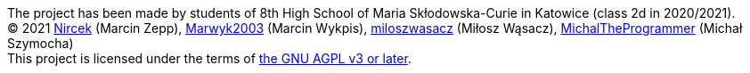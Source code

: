 :nofooter:

****
[%hardbreaks]
The project has been made by students of 8th High School of Maria Skłodowska-Curie in Katowice (class 2d in 2020/2021).
(C) 2021 https://github.com/Nircek[Nircek] (Marcin Zepp), https://github.com/Marwyk2003[Marwyk2003] (Marcin Wykpis), https://github.com/miloszwasacz[miloszwasacz] (Miłosz Wąsacz), https://github.com/MichalTheProgrammer[MichalTheProgrammer] (Michał Szymocha)
This project is licensed under the terms of https://github.com/Pikne-Programy/pikne-zadania/blob/master/COPYING[the GNU AGPL v3 or later].
****
